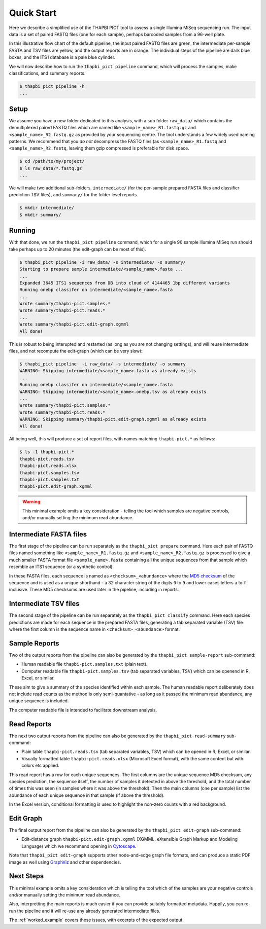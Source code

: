 .. _quick_start:

Quick Start
===========

Here we describe a simplified use of the THAPBI PICT tool to assess a single
Illumina MiSeq sequencing run. The input data is a set of paired FASTQ files
(one for each sample), perhaps barcoded samples from a 96-well plate.

.. image:: images/pipeline.svg
   :alt: Flowchart summarising THAPBI PICT pipeline, from raw paired FASTQ files to reports.

In this illustrative flow chart of the default pipeline, the input paired
FASTQ files are green, the intermediate per-sample FASTA and TSV files are
yellow, and the output reports are in orange. The individual steps of the
pipeline are dark blue boxes, and the ITS1 database is a pale blue cylinder.

We will now describe how to run the ``thapbi_pict pipeline`` command, which
will process the samples, make classifications, and summary reports.

.. code:: console

    $ thapbi_pict pipeline -h
    ...

Setup
-----

We assume you have a new folder dedicated to this analysis, with a sub folder
``raw_data/`` which contains the demultiplexed paired FASTQ files which are
named like ``<sample_name>_R1.fastq.gz`` and ``<sample_name>_R2.fastq.gz``
as provided by your sequencing centre. The tool understands a few widely used
naming patterns. We recommend that you *do* *not* decompress the FASTQ files
(as ``<sample_name>_R1.fastq`` and ``<sample_name>_R2.fastq``, leaving them
gzip compressed is preferable for disk space.

.. code:: console

    $ cd /path/to/my/project/
    $ ls raw_data/*.fastq.gz
    ...

We will make two additional sub-folders, ``intermediate/`` (for the per-sample
prepared FASTA files and classifier prediction TSV files), and ``summary/``
for the folder level reports.

.. code:: console

    $ mkdir intermediate/
    $ mkdir summary/

Running
-------

With that done, we run the ``thapbi_pict pipeline`` command, which for a
single 96 sample Illumina MiSeq run should take perhaps up to 20 minutes (the
edit-graph can be most of this).

.. code:: console

    $ thapbi_pict pipeline -i raw_data/ -s intermediate/ -o summary/
    Starting to prepare sample intermediate/<sample_name>.fasta ...
    ...
    Expanded 3645 ITS1 sequences from DB into cloud of 4144465 1bp different variants
    Running onebp classifer on intermediate/<sample_name>.fasta
    ...
    Wrote summary/thapbi-pict.samples.*
    Wrote summary/thapbi-pict.reads.*
    ...
    Wrote summary/thapbi-pict.edit-graph.xgmml
    All done!

This is robust to being interupted and restarted (as long as you are not
changing settings), and will reuse intermediate files, and not recompute
the edit-graph (which can be very slow):

.. code:: console

    $ thapbi_pict pipeline  -i raw_data/ -s intermediate/ -o summary
    WARNING: Skipping intermediate/<sample_name>.fasta as already exists
    ...
    Running onebp classifer on intermediate/<sample_name>.fasta
    WARNING: Skipping intermediate/<sample_name>.onebp.tsv as already exists
    ...
    Wrote summary/thapbi-pict.samples.*
    Wrote summary/thapbi-pict.reads.*
    WARNING: Skipping summary/thapbi-pict.edit-graph.xgmml as already exists
    All done!

All being well, this will produce a set of report files, with names matching
``thapbi-pict.*`` as follows:

.. code:: console

    $ ls -1 thapbi-pict.*
    thapbi-pict.reads.tsv
    thapbi-pict.reads.xlsx
    thapbi-pict.samples.tsv
    thapbi-pict.samples.txt
    thapbi-pict.edit-graph.xgmml

.. WARNING::

    This minimal example omits a key consideration - telling the tool which
    samples are negative controls, and/or manually setting the minimum read
    abundance.

Intermediate FASTA files
------------------------

The first stage of the pipeline can be run separately as the
``thapbi_pict prepare`` command. Here each pair of FASTQ files named something
like ``<sample_name>_R1.fastq.gz`` and ``<sample_name>_R2.fastq.gz`` is
processed to give a much smaller FASTA format file ``<sample_name>.fasta``
containing all the unique sequences from that sample which resemble an ITS1
sequence (or a synthetic control).

In these FASTA files, each sequence is named as ``<checksum>_<abundance>``
where the `MD5 checksum <https://en.wikipedia.org/wiki/MD5>`_ of the
sequence and is used as a unique shorthand - a 32 character string of the
digits ``0`` to ``9`` and lower cases letters ``a`` to ``f`` inclusive.
These MD5 checksums are used later in the pipeline, including in reports.

Intermediate TSV files
----------------------

The second stage of the pipeline can be run separately as the
``thapbi_pict classify`` command. Here each species predictions are
made for each sequence in the prepared FASTA files, generating a
tab separated variable (TSV) file where the first column is the
sequence name in ``<checksum>_<abundance>`` format.

Sample Reports
--------------

Two of the output reports from the pipeline can also be generated by the
``thapbi_pict sample-report`` sub-command:

* Human readable file ``thapbi-pict.samples.txt`` (plain text).
* Computer readable file ``thapbi-pict.samples.tsv`` (tab separated
  variables, TSV) which can be openend in R, Excel, or similar.

These aim to give a summary of the species identified within each sample. The
human readable report deliberately does not include read counts as the method
is only semi-quantative - as long as it passed the minimum read abundance,
any unique sequence is included.

The computer readable file is intended to facilitate downstream analysis.

Read Reports
------------

The next two output reports from the pipeline can also be generated by the
``thapbi_pict read-summary`` sub-command:

* Plain table ``thapbi-pict.reads.tsv`` (tab separated variables, TSV) which
  can be opened in R, Excel, or similar.
* Visually formatted table ``thapbi-pict.reads.xlsx`` (Microsoft Excel
  format), with the same content but with colors etc applied.

This read report has a row for each unique sequences. The first columns are
the unique sequence MD5 checksum, any species prediction, the sequence itself,
the number of samples it detected in above the threshold, and the total number
of times this was seen (in samples where it was above the threshold). Then
the main columns (one per sample) list the abundance of each unique sequence
in that sample (if above the threshold).

In the Excel version, conditional formatting is used to highlight the non-zero
counts with a red background.

Edit Graph
----------

The final output report from the pipeline can also be generated by the
``thapbi_pict edit-graph`` sub-command:

* Edit-distance graph ``thapbi-pict.edit-graph.xgmml`` (XGMML, eXtensible
  Graph Markup and Modeling Language) which we recommend opening in `Cytoscape
  <https://cytoscape.org/>`_.

Note that ``thapbi_pict edit-graph`` supports other node-and-edge graph file
formats, and can produce a static PDF image as well using `GraphViz
<http://graphviz.org/>`_ and other dependencies.

Next Steps
----------

This minimal example omits a key consideration which is telling the tool which
of the samples are your negative controls and/or manually setting the minimum
read abundance.

Also, interpretting the main reports is much easier if you can provide
suitably formatted metadata. Happily, you can re-run the pipeline and it will
re-use any already generated intermediate files.

.. image:: images/pipeline-meta.svg
   :alt: Flowchart summarising THAPBI PICT pipeline, from raw paired FASTQ files to reports, using metadata.

The :ref:`worked_example` covers these issues, with excerpts of the expected
output.
